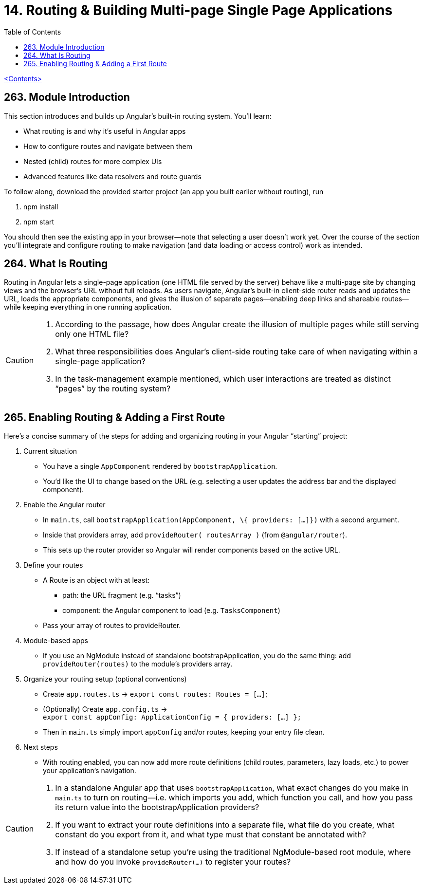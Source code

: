 = 14. Routing & Building Multi-page Single Page Applications
:source-highlighter: pygments
:icons: font
:toc: left

link:udemy_angular.html[<Contents>]

== 263. Module Introduction

This section introduces and builds up Angular’s built-in routing system. You’ll learn:

• What routing is and why it’s useful in Angular apps
• How to configure routes and navigate between them
• Nested (child) routes for more complex UIs
• Advanced features like data resolvers and route guards

To follow along, download the provided starter project (an app you built earlier without routing), run

 1. npm install
 2. npm start

You should then see the existing app in your browser—note that selecting a user doesn’t work yet. Over the course of the section you’ll integrate and configure routing to make navigation (and data loading or access control) work as intended.

== 264. What Is Routing

Routing in Angular lets a single-page application (one HTML file served by the server) behave like a multi-page site by changing views and the browser’s URL without full reloads. As users navigate, Angular’s built-in client-side router reads and updates the URL, loads the appropriate components, and gives the illusion of separate pages—enabling deep links and shareable routes—while keeping everything in one running application.

[CAUTION]
====
1. According to the passage, how does Angular create the illusion of multiple pages while still serving only one HTML file?  
2. What three responsibilities does Angular’s client-side routing take care of when navigating within a single-page application?  
3. In the task-management example mentioned, which user interactions are treated as distinct “pages” by the routing system?
====

== 265. Enabling Routing & Adding a First Route

Here’s a concise summary of the steps for adding and organizing routing
in your Angular “starting” project:

[arabic]
. Current situation
* You have a single `AppComponent` rendered by `bootstrapApplication`.
* You’d like the UI to change based on the URL (e.g. selecting a user
updates the address bar and the displayed component).
. Enable the Angular router
* In `main.ts`, call `bootstrapApplication(AppComponent, \{ providers: […]})` with a second argument.
* Inside that providers array, add `provideRouter( routesArray )` (from
`@angular/router`).
* This sets up the router provider so Angular will render components
based on the active URL.
. Define your routes
* A Route is an object with at least: +
• path: the URL fragment (e.g. “tasks”) +
• component: the Angular component to load (e.g. `TasksComponent`)
* Pass your array of routes to provideRouter.
. Module-based apps
* If you use an NgModule instead of standalone bootstrapApplication, you
do the same thing: add `provideRouter(routes)` to the module’s providers
array.
. Organize your routing setup (optional conventions)
* Create `app.routes.ts` → `export const routes: Routes = […]`;
* (Optionally) Create `app.config.ts` → +
`export const appConfig: ApplicationConfig = { providers: […] };`
* Then in `main.ts` simply import `appConfig` and/or routes, keeping your
entry file clean.
. Next steps
* With routing enabled, you can now add more route definitions (child
routes, parameters, lazy loads, etc.) to power your application’s
navigation.

[CAUTION]
====
1. In a standalone Angular app that uses `bootstrapApplication`, what exact changes do you make in `main.ts` to turn on routing—i.e. which imports you add, which function you call, and how you pass its return value into the bootstrapApplication providers?  
2. If you want to extract your route definitions into a separate file, what file do you create, what constant do you export from it, and what type must that constant be annotated with?  
3. If instead of a standalone setup you’re using the traditional NgModule-based root module, where and how do you invoke `provideRouter(…)` to register your routes?
====